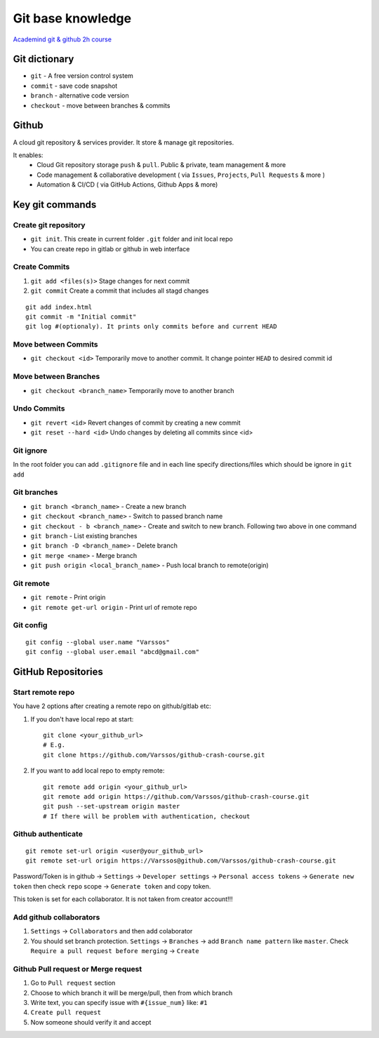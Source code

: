 Git base knowledge
==================

`Academind git & github 2h course <https://www.youtube.com/watch?v=ulQA5tjJark&t=6555s>`_ 


Git dictionary
~~~~~~~~~~~~~~

- ``git`` - A free version control system
- ``commit`` - save code snapshot
- ``branch`` - alternative code version
- ``checkout`` - move between branches & commits


Github
~~~~~~

A cloud git repository & services provider. It store & manage git repositories. 

It enables:
    - Cloud Git repository storage ``push`` & ``pull``. Public & private, team management & more
    - Code management & collaborative development ( via ``Issues``, ``Projects``, ``Pull Requests`` & more )
    - Automation & CI/CD ( via GitHub Actions, Github Apps & more)


Key git commands
~~~~~~~~~~~~~~~~

Create git repository
---------------------

- ``git init``. This create in current folder ``.git`` folder and init local repo
- You can create repo in gitlab or github in web interface


Create Commits
--------------

1. ``git add <files(s)>`` Stage changes for next commit
2. ``git commit`` Create a commit that includes all stagd changes

::

    git add index.html
    git commit -m "Initial commit"
    git log #(optionaly). It prints only commits before and current HEAD 

Move between Commits
--------------------

- ``git checkout <id>`` Temporarily move to another commit. It change pointer ``HEAD`` to desired commit id


Move between Branches
---------------------

- ``git checkout <branch_name>`` Temporarily move to another branch 


Undo Commits
------------

- ``git revert <id>`` Revert changes of commit by creating a new commit 
- ``git reset --hard <id>`` Undo changes by deleting all commits since <id>


Git ignore
----------

In the root folder you can add ``.gitignore`` file and in each line specify directions/files which should be ignore in ``git add``


Git branches
------------


- ``git branch <branch_name>`` - Create a new branch
- ``git checkout <branch_name>`` - Switch to passed branch name
- ``git checkout - b <branch_name>`` - Create and switch to new branch. Following two above in one command

- ``git branch`` - List existing branches

- ``git branch -D <branch_name>`` - Delete branch

- ``git merge <name>`` - Merge branch

- ``git push origin <local_branch_name>`` - Push local branch to remote(origin) 

Git remote
----------

- ``git remote`` - Print origin
- ``git remote get-url origin`` - Print url of remote repo

Git config
----------
::

    git config --global user.name "Varssos"
    git config --global user.email "abcd@gmail.com"

GitHub Repositories
~~~~~~~~~~~~~~~~~~~

Start remote repo
-----------------

You have 2 options after creating a remote repo on github/gitlab etc:

1. If you don't have local repo at start::

    git clone <your_github_url>
    # E.g.
    git clone https://github.com/Varssos/github-crash-course.git

2. If you want to add local repo to empty remote::

    git remote add origin <your_github_url>
    git remote add origin https://github.com/Varssos/github-crash-course.git
    git push --set-upstream origin master
    # If there will be problem with authentication, checkout 


Github authenticate
-------------------
::

    git remote set-url origin <user@your_github_url>
    git remote set-url origin https://Varssos@github.com/Varssos/github-crash-course.git


Password/Token is in github -> ``Settings`` -> ``Developer settings`` -> ``Personal access tokens`` -> ``Generate new token`` then check ``repo`` scope -> ``Generate token`` and copy token.

This token is set for each collaborator. It is not taken from creator account!!!


Add github collaborators
------------------------

1. ``Settings`` -> ``Collaborators`` and then add colaborator
2. You should set branch protection. ``Settings`` -> ``Branches`` -> add ``Branch name pattern`` like ``master``. Check ``Require a pull request before merging`` -> ``Create``


Github Pull request or Merge request
------------------------------------

1. Go to ``Pull request`` section
2. Choose to which branch it will be merge/pull, then from which branch
3. Write text, you can specify issue with ``#{issue_num}`` like: ``#1``
4. ``Create pull request``
5. Now someone should verify it and accept